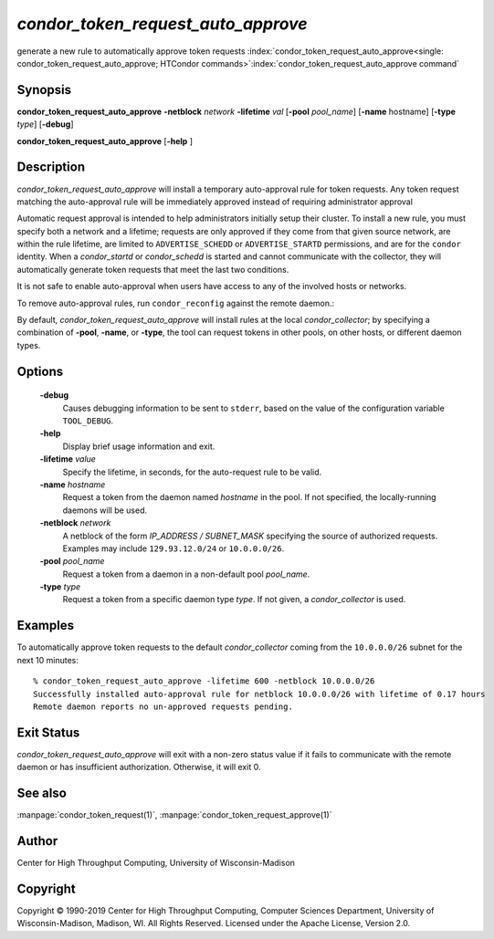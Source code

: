 

*condor_token_request_auto_approve*
===================================

generate a new rule to automatically approve token requests
:index:`condor_token_request_auto_approve<single: condor_token_request_auto_approve; HTCondor commands>`\ :index:`condor_token_request_auto_approve command`

Synopsis
--------

**condor_token_request_auto_approve** **-netblock** *network* **-lifetime** *val*
[**-pool** *pool_name*] [**-name** hostname] [**-type** *type*]
[**-debug**]

**condor_token_request_auto_approve** [**-help** ]

Description
-----------

*condor_token_request_auto_approve* will install a temporary auto-approval rule for token requests.
Any token request matching the auto-approval rule will be immediately approved instead
of requiring administrator approval

Automatic request approval is intended to help administrators initially setup their cluster.
To install a new rule, you must specify both a network and a lifetime; requests are only
approved if they come from that given source network, are within the rule lifetime, are
limited to ``ADVERTISE_SCHEDD`` or ``ADVERTISE_STARTD`` permissions, and are for the
``condor`` identity.  When a *condor_startd* or *condor_schedd* is started and cannot
communicate with the collector, they will automatically generate token requests that meet
the last two conditions.

It is not safe to enable auto-approval when users have access to any of the involved hosts
or networks.

To remove auto-approval rules, run ``condor_reconfig`` against the remote daemon.:

By default, *condor_token_request_auto_approve* will install rules at the local *condor_collector*;
by specifying a combination of **-pool**, **-name**, or **-type**, the tool can
request tokens in other pools, on other hosts, or different daemon types.

Options
-------

 **-debug**
    Causes debugging information to be sent to ``stderr``, based on the
    value of the configuration variable ``TOOL_DEBUG``.
 **-help**
    Display brief usage information and exit.
 **-lifetime** *value*
    Specify the lifetime, in seconds, for the auto-request rule to be valid.
 **-name** *hostname*
    Request a token from the daemon named *hostname* in the pool.  If not specified,
    the locally-running daemons will be used.
 **-netblock** *network*
    A netblock of the form *IP_ADDRESS / SUBNET_MASK* specifying the source of authorized
    requests.  Examples may include ``129.93.12.0/24`` or ``10.0.0.0/26``.
 **-pool** *pool_name*
    Request a token from a daemon in a non-default pool *pool_name*.
 **-type** *type*
    Request a token from a specific daemon type *type*.  If not given, a
    *condor_collector* is used.

Examples
--------

To automatically approve token requests to the default *condor_collector* coming from the
``10.0.0.0/26`` subnet for the next 10 minutes:

::

    % condor_token_request_auto_approve -lifetime 600 -netblock 10.0.0.0/26
    Successfully installed auto-approval rule for netblock 10.0.0.0/26 with lifetime of 0.17 hours
    Remote daemon reports no un-approved requests pending.

Exit Status
-----------

*condor_token_request_auto_approve* will exit with a non-zero status value if it
fails to communicate with the remote daemon or has insufficient authorization.
Otherwise, it will exit 0.

See also
--------

:manpage:`condor_token_request(1)`, :manpage:`condor_token_request_approve(1)`

Author
------

Center for High Throughput Computing, University of Wisconsin-Madison

Copyright
---------

Copyright © 1990-2019 Center for High Throughput Computing, Computer
Sciences Department, University of Wisconsin-Madison, Madison, WI. All
Rights Reserved. Licensed under the Apache License, Version 2.0.


